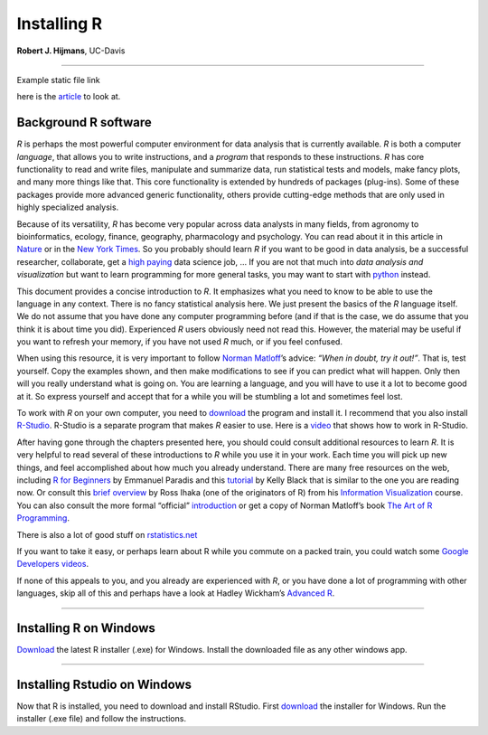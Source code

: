 Installing R
============

**Robert J. Hijmans**, UC-Davis

--------------

Example static file link

here is the `article </_static/2-silva-data-requirements.pdf>`__
to look at.

**Background R software**
-------------------------

*R* is perhaps the most powerful computer environment for data analysis
that is currently available. *R* is both a computer *language*, that
allows you to write instructions, and a *program* that responds to these
instructions. *R* has core functionality to read and write files,
manipulate and summarize data, run statistical tests and models, make
fancy plots, and many more things like that. This core functionality is
extended by hundreds of packages (plug-ins). Some of these packages
provide more advanced generic functionality, others provide cutting-edge
methods that are only used in highly specialized analysis.

Because of its versatility, *R* has become very popular across data
analysts in many fields, from agronomy to bioinformatics, ecology,
finance, geography, pharmacology and psychology. You can read about it
in this article in
`Nature <http://www.nature.com/news/programming-tools-adventures-with-r-1.16609>`__
or in the `New York
Times <http://www.nytimes.com/2009/01/07/technology/business-computing/07program.html?pagewanted=all&_r=0>`__.
So you probably should learn *R* if you want to be good in data
analysis, be a successful researcher, collaborate, get a `high
paying <http://www.sfgate.com/technology/businessinsider/article/10-Tech-Skills-That-Will-Earn-You-Over-100-000-5193599.php>`__
data science job, … If you are not that much into *data analysis and
visualization* but want to learn programming for more general tasks, you
may want to start with `python <https://docs.python.org/2/tutorial/>`__
instead.

This document provides a concise introduction to *R*. It emphasizes what
you need to know to be able to use the language in any context. There is
no fancy statistical analysis here. We just present the basics of the
*R* language itself. We do not assume that you have done any computer
programming before (and if that is the case, we do assume that you think
it is about time you did). Experienced *R* users obviously need not read
this. However, the material may be useful if you want to refresh your
memory, if you have not used *R* much, or if you feel confused.

When using this resource, it is very important to follow `Norman
Matloff <https://www.nostarch.com/artofr.htm>`__\ ’s advice: *“When in
doubt, try it out!”*. That is, test yourself. Copy the examples shown,
and then make modifications to see if you can predict what will happen.
Only then will you really understand what is going on. You are learning
a language, and you will have to use it a lot to become good at it. So
express yourself and accept that for a while you will be stumbling a lot
and sometimes feel lost.

To work with *R* on your own computer, you need to
`download <https://cran.r-project.org/>`__ the program and install it. I
recommend that you also install `R-Studio <https://www.rstudio.com/>`__.
R-Studio is a separate program that makes *R* easier to use. Here is a
`video <https://www.youtube.com/watch?v=FIrsOBy5k58>`__ that shows how
to work in R-Studio.

After having gone through the chapters presented here, you should could
consult additional resources to learn *R*. It is very helpful to read
several of these introductions to *R* while you use it in your work.
Each time you will pick up new things, and feel accomplished about how
much you already understand. There are many free resources on the web,
including `R for
Beginners <http://cran.r-project.org/doc/contrib/Paradis-rdebuts_en.pdf>`__
by Emmanuel Paradis and this
`tutorial <http://www.cyclismo.org/tutorial/R/>`__ by Kelly Black that
is similar to the one you are reading now. Or consult this `brief
overview <https://www.stat.auckland.ac.nz/~ihaka/120/Notes/ch02.pdf>`__
by Ross Ihaka (one of the originators of R) from his `Information
Visualization <https://www.stat.auckland.ac.nz/~ihaka/120/notes.html>`__
course. You can also consult the more formal “official”
`introduction <https://cran.r-project.org/doc/manuals/r-release/R-intro.pdf>`__
or get a copy of Norman Matloff’s book `The Art of R
Programming <http://www.nostarch.com/artofr.htm>`__.

There is also a lot of good stuff on
`rstatistics.net <http://rstatistics.net/>`__

If you want to take it easy, or perhaps learn about R while you commute
on a packed train, you could watch some `Google Developers
videos <http://www.youtube.com/playlist?list=PLOU2XLYxmsIK9qQfztXeybpHvru-TrqAP>`__.

If none of this appeals to you, and you already are experienced with
*R*, or you have done a lot of programming with other languages, skip
all of this and perhaps have a look at Hadley Wickham’s `Advanced
R <http://adv-r.had.co.nz/>`__.

--------------

**Installing R on Windows**
---------------------------

`Download <https://cran.r-project.org/bin/windows/base/>`__ the latest R
installer (.exe) for Windows. Install the downloaded file as any other
windows app.

--------------

**Installing Rstudio on Windows**
---------------------------------

Now that R is installed, you need to download and install RStudio. First
`download <https://www.rstudio.com/products/rstudio/download/#download>`__
the installer for Windows. Run the installer (.exe file) and follow the
instructions.
